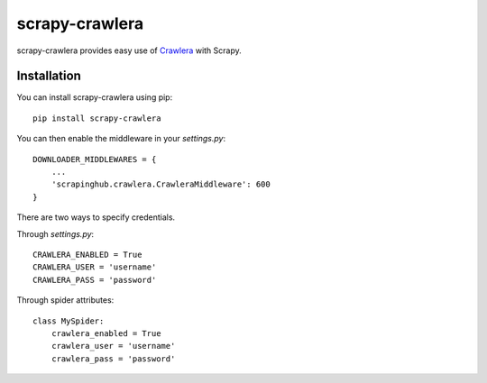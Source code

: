 =========
scrapy-crawlera
=========

.. image:: https://badge.fury.io/py/scrapy-crawlera.png
   :target: http://badge.fury.io/py/scrapy-crawlera

.. image:: https://secure.travis-ci.org/scrapinghub/scrapy-crawlera.png?branch=master
   :target: http://travis-ci.org/scrapinghub/scrapy-crawlera

scrapy-crawlera provides easy use of `Crawlera <http://scrapinghub.com/crawlera>`_ with Scrapy.

Installation
============

You can install scrapy-crawlera using pip::

    pip install scrapy-crawlera

You can then enable the middleware in your `settings.py`::

    DOWNLOADER_MIDDLEWARES = {
        ...
        'scrapinghub.crawlera.CrawleraMiddleware': 600
    }

There are two ways to specify credentials. 

Through `settings.py`::

    CRAWLERA_ENABLED = True
    CRAWLERA_USER = 'username'
    CRAWLERA_PASS = 'password'

Through spider attributes::

    class MySpider:
        crawlera_enabled = True
        crawlera_user = 'username'
        crawlera_pass = 'password'

 


